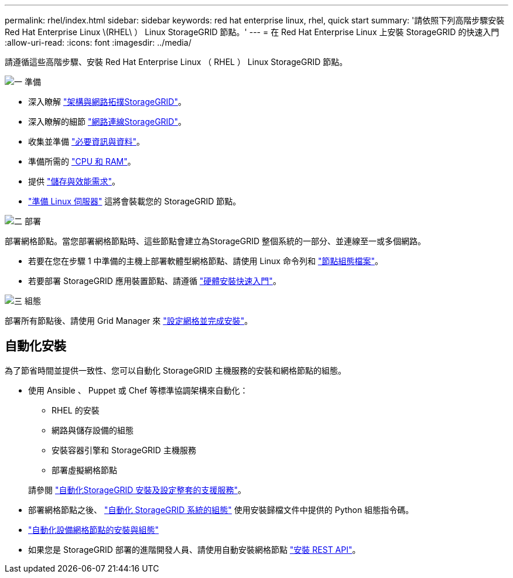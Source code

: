---
permalink: rhel/index.html 
sidebar: sidebar 
keywords: red hat enterprise linux, rhel, quick start 
summary: '請依照下列高階步驟安裝 Red Hat Enterprise Linux \(RHEL\ ） Linux StorageGRID 節點。' 
---
= 在 Red Hat Enterprise Linux 上安裝 StorageGRID 的快速入門
:allow-uri-read: 
:icons: font
:imagesdir: ../media/


[role="lead"]
請遵循這些高階步驟、安裝 Red Hat Enterprise Linux （ RHEL ） Linux StorageGRID 節點。

.image:https://raw.githubusercontent.com/NetAppDocs/common/main/media/number-1.png["一"] 準備
[role="quick-margin-list"]
* 深入瞭解 link:../primer/storagegrid-architecture-and-network-topology.html["架構與網路拓撲StorageGRID"]。
* 深入瞭解的細節 link:../network/index.html["網路連線StorageGRID"]。
* 收集並準備 link:required-materials.html["必要資訊與資料"]。
* 準備所需的 link:cpu-and-ram-requirements.html["CPU 和 RAM"]。
* 提供 link:storage-and-performance-requirements.html["儲存與效能需求"]。
* link:how-host-wide-settings-change.html["準備 Linux 伺服器"] 這將會裝載您的 StorageGRID 節點。


.image:https://raw.githubusercontent.com/NetAppDocs/common/main/media/number-2.png["二"] 部署
[role="quick-margin-para"]
部署網格節點。當您部署網格節點時、這些節點會建立為StorageGRID 整個系統的一部分、並連線至一或多個網路。

[role="quick-margin-list"]
* 若要在您在步驟 1 中準備的主機上部署軟體型網格節點、請使用 Linux 命令列和 link:creating-node-configuration-files.html["節點組態檔案"]。
* 若要部署 StorageGRID 應用裝置節點、請遵循 https://docs.netapp.com/us-en/storagegrid-appliances/installconfig/index.html["硬體安裝快速入門"^]。


.image:https://raw.githubusercontent.com/NetAppDocs/common/main/media/number-3.png["三"] 組態
[role="quick-margin-para"]
部署所有節點後、請使用 Grid Manager 來 link:navigating-to-grid-manager.html["設定網格並完成安裝"]。



== 自動化安裝

為了節省時間並提供一致性、您可以自動化 StorageGRID 主機服務的安裝和網格節點的組態。

* 使用 Ansible 、 Puppet 或 Chef 等標準協調架構來自動化：
+
** RHEL 的安裝
** 網路與儲存設備的組態
** 安裝容器引擎和 StorageGRID 主機服務
** 部署虛擬網格節點


+
請參閱 link:automating-installation.html#automate-the-installation-and-configuration-of-the-storagegrid-host-service["自動化StorageGRID 安裝及設定整套的支援服務"]。

* 部署網格節點之後、 link:automating-installation.html#automate-the-configuration-of-storagegrid["自動化 StorageGRID 系統的組態"] 使用安裝歸檔文件中提供的 Python 組態指令碼。
* https://docs.netapp.com/us-en/storagegrid-appliances/installconfig/automating-appliance-installation-and-configuration.html["自動化設備網格節點的安裝與組態"^]
* 如果您是 StorageGRID 部署的進階開發人員、請使用自動安裝網格節點 link:overview-of-installation-rest-api.html["安裝 REST API"]。

